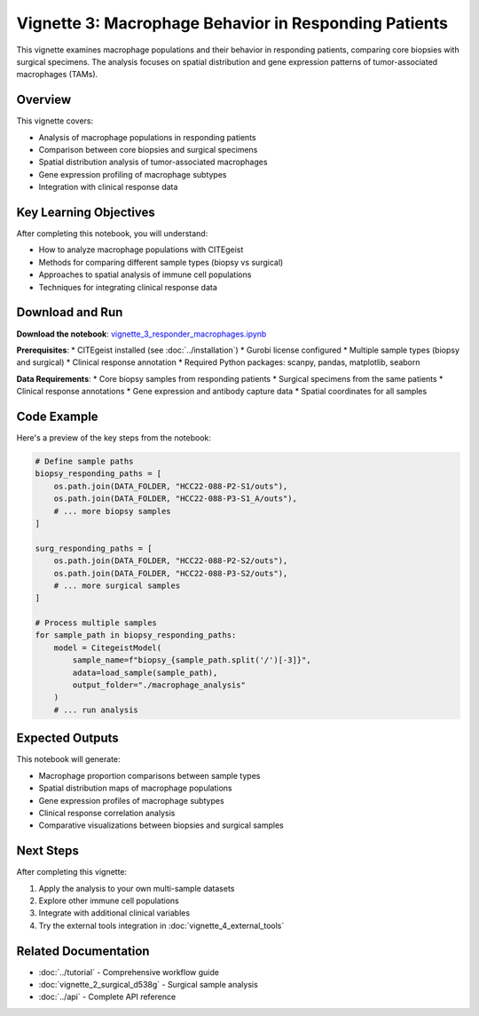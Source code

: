 Vignette 3: Macrophage Behavior in Responding Patients
======================================================

This vignette examines macrophage populations and their behavior in responding patients, comparing core biopsies with surgical specimens. The analysis focuses on spatial distribution and gene expression patterns of tumor-associated macrophages (TAMs).

Overview
--------

This vignette covers:

* Analysis of macrophage populations in responding patients
* Comparison between core biopsies and surgical specimens
* Spatial distribution analysis of tumor-associated macrophages
* Gene expression profiling of macrophage subtypes
* Integration with clinical response data

Key Learning Objectives
-----------------------

After completing this notebook, you will understand:

* How to analyze macrophage populations with CITEgeist
* Methods for comparing different sample types (biopsy vs surgical)
* Approaches to spatial analysis of immune cell populations
* Techniques for integrating clinical response data

Download and Run
----------------

.. raw:: html

    <div class="admonition note">
    <p class="admonition-title">Interactive Notebook</p>
    <p>Download this notebook to run it locally with your own data.</p>
    </div>

**Download the notebook**: `vignette_3_responder_macrophages.ipynb <vignette_3_responder_macrophages.ipynb>`_

**Prerequisites**:
* CITEgeist installed (see :doc:`../installation`)
* Gurobi license configured
* Multiple sample types (biopsy and surgical)
* Clinical response annotation
* Required Python packages: scanpy, pandas, matplotlib, seaborn

**Data Requirements**:
* Core biopsy samples from responding patients
* Surgical specimens from the same patients
* Clinical response annotations
* Gene expression and antibody capture data
* Spatial coordinates for all samples

Code Example
------------

Here's a preview of the key steps from the notebook:

.. code-block:: python

   # Define sample paths
   biopsy_responding_paths = [
       os.path.join(DATA_FOLDER, "HCC22-088-P2-S1/outs"),
       os.path.join(DATA_FOLDER, "HCC22-088-P3-S1_A/outs"),
       # ... more biopsy samples
   ]
   
   surg_responding_paths = [
       os.path.join(DATA_FOLDER, "HCC22-088-P2-S2/outs"),
       os.path.join(DATA_FOLDER, "HCC22-088-P3-S2/outs"),
       # ... more surgical samples
   ]
   
   # Process multiple samples
   for sample_path in biopsy_responding_paths:
       model = CitegeistModel(
           sample_name=f"biopsy_{sample_path.split('/')[-3]}",
           adata=load_sample(sample_path),
           output_folder="./macrophage_analysis"
       )
       # ... run analysis

Expected Outputs
----------------

This notebook will generate:

* Macrophage proportion comparisons between sample types
* Spatial distribution maps of macrophage populations
* Gene expression profiles of macrophage subtypes
* Clinical response correlation analysis
* Comparative visualizations between biopsies and surgical samples

Next Steps
----------

After completing this vignette:

1. Apply the analysis to your own multi-sample datasets
2. Explore other immune cell populations
3. Integrate with additional clinical variables
4. Try the external tools integration in :doc:`vignette_4_external_tools`

Related Documentation
---------------------

* :doc:`../tutorial` - Comprehensive workflow guide
* :doc:`vignette_2_surgical_d538g` - Surgical sample analysis
* :doc:`../api` - Complete API reference
